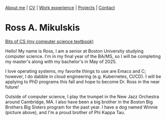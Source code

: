 #+OPTIONS: toc:nil num:nil

[[file:index.html][About me]] | [[file:resume/rossMikulskisResume.pdf][CV]] | [[file:work-experience.html][Work experience]] | [[file:projects.html][Projects]] | [[file:contact.html][Contact]]
* Ross A. Mikulskis

#+ATTR_HTML: :width 300
[[./profile.jpg]]

#+ATTR_HTML: :width 200
[[https://bitsofcs.com/][Bits of CS (my computer science textbook)]]

Hello! My name is Ross, I am a senior at Boston University studying
computer science. I'm in my final year of the BA/MS, so I will be completing
my master's along with my bachelor's in May of 2025.

I love operating systems, my favorite things to use are Emacs and C; however, I
do dabble in cloud engineering  (e.g. Kubernetes, CI/CD). I will be
applying to PhD programs this fall and hope to become Dr. Ross in the near future!

Outside of computer science, I play the trumpet in the New Jazz Orchestra
around Cambridge, MA. I also have been a big brother in the Boston Big Brothers
Big Sisters program for the past year. I have a dog named Winnie (picture above),
and I'm a proud brother of Phi Kappa Tau. 
